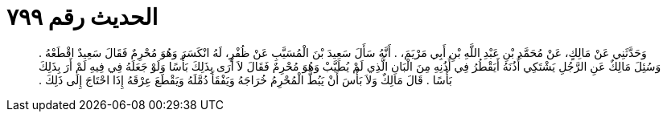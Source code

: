 
= الحديث رقم ٧٩٩

[quote.hadith]
وَحَدَّثَنِي عَنْ مَالِكٍ، عَنْ مُحَمَّدِ بْنِ عَبْدِ اللَّهِ بْنِ أَبِي مَرْيَمَ، ‏.‏ أَنَّهُ سَأَلَ سَعِيدَ بْنَ الْمُسَيَّبِ عَنْ ظُفْرٍ، لَهُ انْكَسَرَ وَهُوَ مُحْرِمٌ فَقَالَ سَعِيدٌ اقْطَعْهُ ‏.‏ وَسُئِلَ مَالِكٌ عَنِ الرَّجُلِ يَشْتَكِي أُذُنَهُ أَيَقْطُرُ فِي أُذُنِهِ مِنَ الْبَانِ الَّذِي لَمْ يُطَيَّبْ وَهُوَ مُحْرِمٌ فَقَالَ لاَ أَرَى بِذَلِكَ بَأْسًا وَلَوْ جَعَلَهُ فِي فِيهِ لَمْ أَرَ بِذَلِكَ بَأْسًا ‏.‏ قَالَ مَالِكٌ وَلاَ بَأْسَ أَنْ يَبُطَّ الْمُحْرِمُ خُرَاجَهُ وَيَفْقَأَ دُمَّلَهُ وَيَقْطَعَ عِرْقَهُ إِذَا احْتَاجَ إِلَى ذَلِكَ ‏.‏